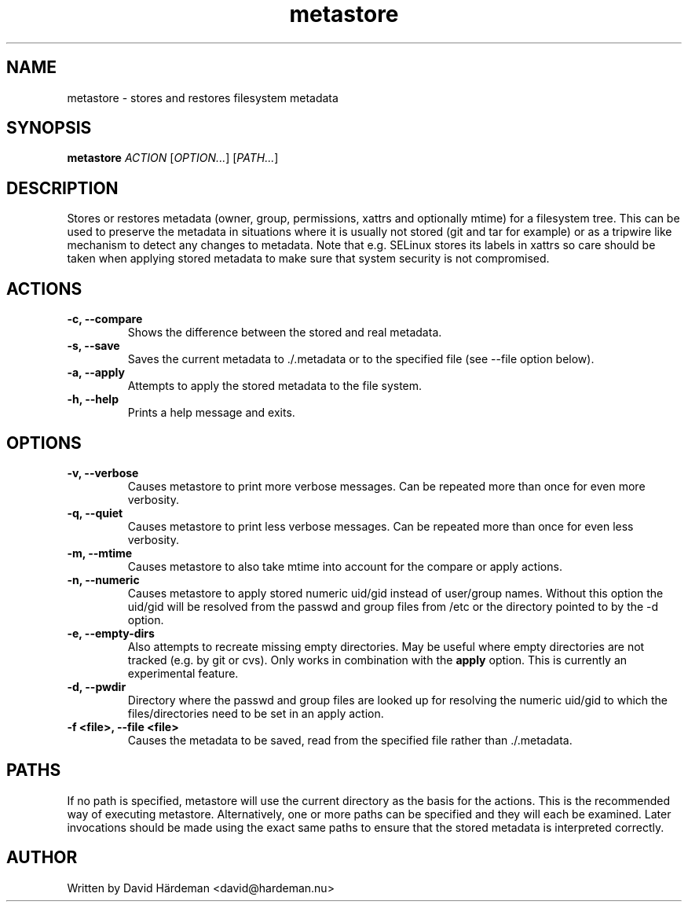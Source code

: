 .TH metastore "1" "May 2007"
.\"
.SH NAME
metastore \- stores and restores filesystem metadata
.\"
.SH SYNOPSIS
\fBmetastore\fR \fIACTION\fR [\fIOPTION...\fR] [\fIPATH...\fR]
.\"
.SH DESCRIPTION
Stores or restores metadata (owner, group, permissions, xattrs and optionally
mtime) for a filesystem tree. This can be used to preserve the metadata in
situations where it is usually not stored (git and tar for example) or as
a tripwire like mechanism to detect any changes to metadata. Note that e.g.
SELinux stores its labels in xattrs so care should be taken when applying
stored metadata to make sure that system security is not compromised.
.\"
.SH ACTIONS
.TP
.B -c, --compare
Shows the difference between the stored and real metadata.
.TP
.B -s, --save
Saves the current metadata to ./.metadata or to the specified file
(see --file option below).
.TP
.B -a, --apply
Attempts to apply the stored metadata to the file system.
.TP
.B -h, --help
Prints a help message and exits.
.\"
.SH OPTIONS
.TP
.B -v, --verbose
Causes metastore to print more verbose messages. Can be repeated more than
once for even more verbosity.
.TP
.B -q, --quiet
Causes metastore to print less verbose messages. Can be repeated more than
once for even less verbosity.
.TP
.B -m, --mtime
Causes metastore to also take mtime into account for the compare or apply actions.
.TP
.B -n, --numeric
Causes metastore to apply stored numeric uid/gid instead of user/group names. Without
this option the uid/gid will be resolved from the passwd and group files from /etc
or the directory pointed to by the -d option.
.TP
.B -e, --empty-dirs
Also attempts to recreate missing empty directories. May be useful where
empty directories are not tracked (e.g. by git or cvs).
Only works in combination with the \fBapply\fR option.
This is currently an experimental feature.
.TP
.B -d, --pwdir
Directory where the passwd and group files are looked up for resolving the numeric
uid/gid to which the files/directories need to be set in an apply action.
.TP
.B -f <file>, --file <file>
Causes the metadata to be saved, read from the specified file rather
than ./.metadata.
.\"
.SH PATHS
If no path is specified, metastore will use the current directory as the basis
for the actions. This is the recommended way of executing metastore.
Alternatively, one or more paths can be specified and they will each be
examined. Later invocations should be made using the exact same paths to
ensure that the stored metadata is interpreted correctly.
.\"
.SH AUTHOR
Written by David Härdeman <david@hardeman.nu>

